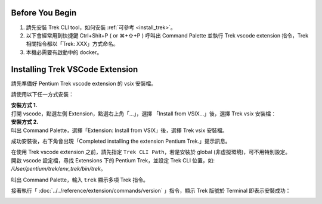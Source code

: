 Before You Begin
------------------------

#. 請先安裝 Trek CLI tool，如何安裝 :ref:`可參考 <install_trek>`。
#. 以下會經常用到快捷鍵 Ctrl+Shit+P ( or ⌘+⇧+P ) 呼叫出 Command Palette 並執行 Trek vscode extension 指令，Trek 相關指令都以「Trek: XXX」方式命名。
#. 本機必需要有啟動中的 docker。

Installing Trek VSCode Extension
-------------------------------------
請先準備好 Pentium Trek vscode extension 的 vsix 安裝檔。

請使用以下任一方式安裝：

| **安裝方式 1.**
| 打開 vscode，點選左側 Extension，點選右上角「...」，選擇 「Install from VSIX...」後，選擇 Trek vsix 安裝檔：

.. image:: ../../_static/images/install_vsix1.png

| **安裝方式 2.**
| 叫出 Command Palette，選擇「Extension: Install from VSIX」後，選擇 Trek vsix 安裝檔。

.. image:: ../../_static/images/install_vsix2.png

成功安裝後，右下角會出現「Completed installing the extension Pentium Trek.」提示訊息。

.. image:: ../../_static/images/install_suc.png

| 在使用 Trek vscode extension 之前，請先指定 ``Trek CLI Path``，若是安裝於 global (非虛擬環境)，可不用特別設定。
| 開啟 vscode 設定檔，尋找 Extensions 下的 Pentium Trek，並設定 Trek CLI 位置，如: */User/pentium/trek/env_trek/bin/trek*。

.. image:: ../../_static/images/config_trek_path.gif


叫出 Command Palette，輸入 ``trek`` 顯示多項 Trek 指令。

.. image:: ../../_static/images/show_cmds.png

接著執行「 :doc:`../../reference/extension/commands/version` 」指令，顯示 Trek 版號於 Terminal 即表示安裝成功：

.. image:: ../../_static/images/show_version.png

